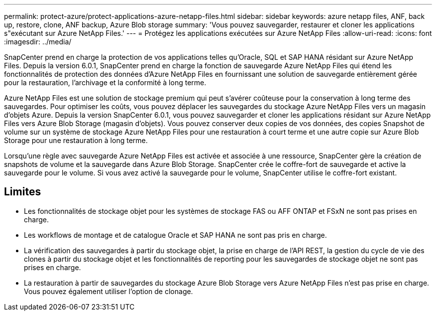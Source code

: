 ---
permalink: protect-azure/protect-applications-azure-netapp-files.html 
sidebar: sidebar 
keywords: azure netapp files, ANF, back up, restore, clone, ANF backup, Azure Blob storage 
summary: 'Vous pouvez sauvegarder, restaurer et cloner les applications s"exécutant sur Azure NetApp Files.' 
---
= Protégez les applications exécutées sur Azure NetApp Files
:allow-uri-read: 
:icons: font
:imagesdir: ../media/


[role="lead"]
SnapCenter prend en charge la protection de vos applications telles qu'Oracle, SQL et SAP HANA résidant sur Azure NetApp Files. Depuis la version 6.0.1, SnapCenter prend en charge la fonction de sauvegarde Azure NetApp Files qui étend les fonctionnalités de protection des données d'Azure NetApp Files en fournissant une solution de sauvegarde entièrement gérée pour la restauration, l'archivage et la conformité à long terme.

Azure NetApp Files est une solution de stockage premium qui peut s'avérer coûteuse pour la conservation à long terme des sauvegardes. Pour optimiser les coûts, vous pouvez déplacer les sauvegardes du stockage Azure NetApp Files vers un magasin d'objets Azure. Depuis la version SnapCenter 6.0.1, vous pouvez sauvegarder et cloner les applications résidant sur Azure NetApp Files vers Azure Blob Storage (magasin d'objets). Vous pouvez conserver deux copies de vos données, des copies Snapshot de volume sur un système de stockage Azure NetApp Files pour une restauration à court terme et une autre copie sur Azure Blob Storage pour une restauration à long terme.

Lorsqu'une règle avec sauvegarde Azure NetApp Files est activée et associée à une ressource, SnapCenter gère la création de snapshots de volume et la sauvegarde dans Azure Blob Storage. SnapCenter crée le coffre-fort de sauvegarde et active la sauvegarde pour le volume. Si vous avez activé la sauvegarde pour le volume, SnapCenter utilise le coffre-fort existant.



== Limites

* Les fonctionnalités de stockage objet pour les systèmes de stockage FAS ou AFF ONTAP et FSxN ne sont pas prises en charge.
* Les workflows de montage et de catalogue Oracle et SAP HANA ne sont pas pris en charge.
* La vérification des sauvegardes à partir du stockage objet, la prise en charge de l'API REST, la gestion du cycle de vie des clones à partir du stockage objet et les fonctionnalités de reporting pour les sauvegardes de stockage objet ne sont pas prises en charge.
* La restauration à partir de sauvegardes du stockage Azure Blob Storage vers Azure NetApp Files n'est pas prise en charge. Vous pouvez également utiliser l'option de clonage.

